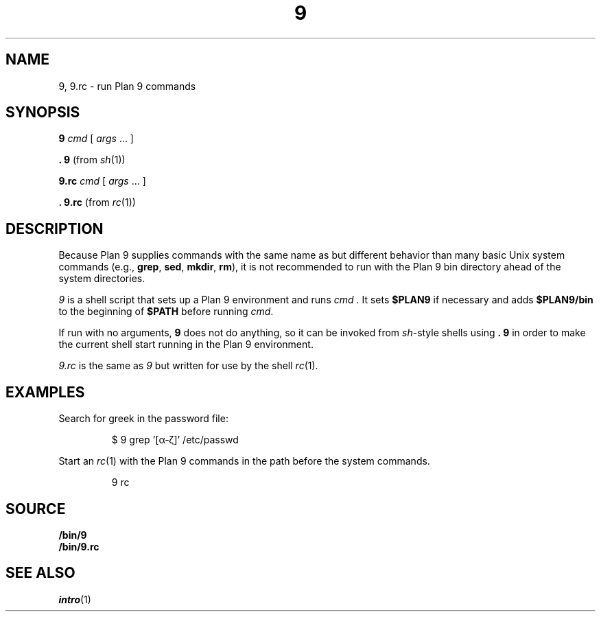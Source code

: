 .TH 9 1
.SH NAME
9, 9.rc \- run Plan 9 commands
.SH SYNOPSIS
.B 9
.I cmd
[
.I args
\&...
]
.PP
.B .
.B 9
(from
.IR sh (1))
.PP
.B 9.rc
.I cmd
[
.I args
\&...
]
.PP
.B .
.B 9.rc
(from
.IR rc (1))
.SH DESCRIPTION
Because Plan 9 supplies commands with the same name as but different
behavior than many basic Unix system commands
(e.g.,
.BR grep ,
.BR sed ,
.BR mkdir ,
.BR rm ),
it is not recommended to run with the Plan 9 bin directory
ahead of the system directories.
.PP
.I 9
is a shell script that sets up a Plan 9 environment and runs
.I cmd .
It sets
.B $PLAN9
if necessary
and adds
.B $PLAN9/bin
to the beginning of
.B $PATH
before running
.IR cmd .
.PP
If run with no arguments,
.B 9
does not do anything, so it can be invoked from
.IR sh -style
shells using
.B .
.B 9
in order to make the current shell start running in the Plan 9 environment.
.PP
.I 9.rc
is the same as
.I 9
but written for use by the shell
.IR rc (1).
.SH EXAMPLES
Search for greek in the password file:
.IP
.EX
$ 9 grep '[α-ζ]' /etc/passwd
.EE
.PP
Start an
.IR rc (1)
with the Plan 9 commands in the path before the system commands.
.IP
.EX
9 rc
.EE
.SH SOURCE
.B \*9/bin/9
.br
.B \*9/bin/9.rc
.SH SEE ALSO
.IR intro (1)
